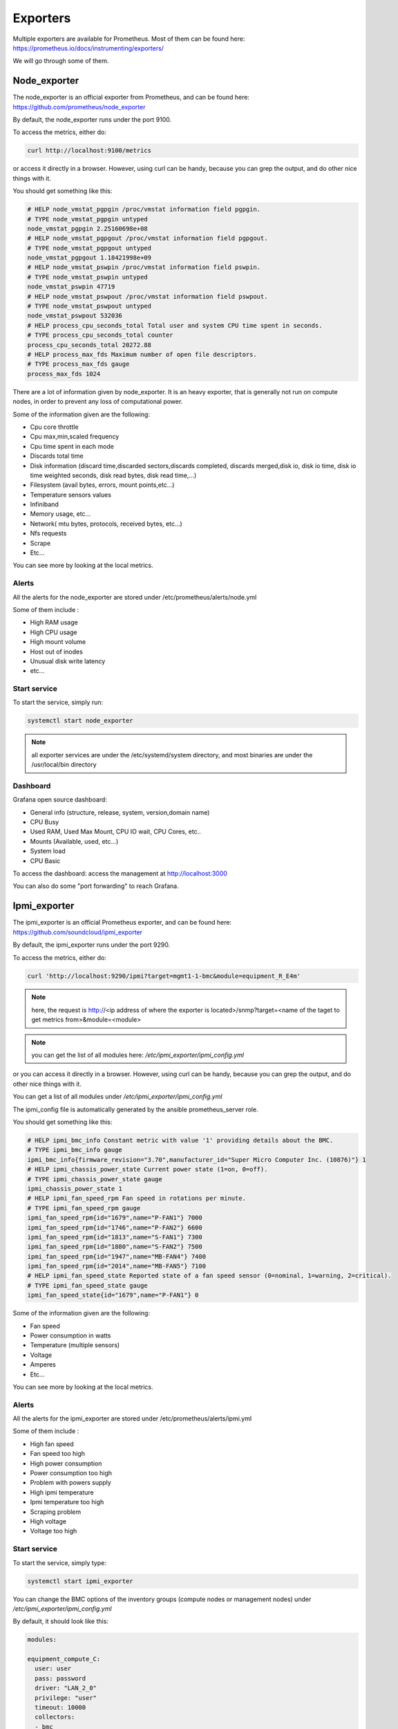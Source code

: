 Exporters
=========

Multiple exporters are available for Prometheus.
Most of them can be found here:
https://prometheus.io/docs/instrumenting/exporters/

We will go through some of them.

Node_exporter
-------------

The node_exporter is an official exporter from Prometheus, and can be found
here: https://github.com/prometheus/node_exporter

By default, the node_exporter runs under the port 9100.

To access the metrics, either do:

.. code-block:: text

  curl http://localhost:9100/metrics

or access it directly in a browser. However, using curl can be handy, because
you can grep the output, and do other nice things with it.

You should get something like this:

.. code-block:: text

  # HELP node_vmstat_pgpgin /proc/vmstat information field pgpgin.
  # TYPE node_vmstat_pgpgin untyped
  node_vmstat_pgpgin 2.25160698e+08
  # HELP node_vmstat_pgpgout /proc/vmstat information field pgpgout.
  # TYPE node_vmstat_pgpgout untyped
  node_vmstat_pgpgout 1.18421998e+09
  # HELP node_vmstat_pswpin /proc/vmstat information field pswpin.
  # TYPE node_vmstat_pswpin untyped
  node_vmstat_pswpin 47719
  # HELP node_vmstat_pswpout /proc/vmstat information field pswpout.
  # TYPE node_vmstat_pswpout untyped
  node_vmstat_pswpout 532036
  # HELP process_cpu_seconds_total Total user and system CPU time spent in seconds.
  # TYPE process_cpu_seconds_total counter
  process_cpu_seconds_total 20272.88
  # HELP process_max_fds Maximum number of open file descriptors.
  # TYPE process_max_fds gauge
  process_max_fds 1024

There are a lot of information given by node_exporter. It is an heavy
exporter, that is generally not run on compute nodes, in order to prevent
any loss of computational power.

Some of the information given are the following:

* Cpu core throttle
* Cpu max,min,scaled frequency
* Cpu time spent in each mode
* Discards total time
* Disk information (discard time,discarded sectors,discards completed, discards merged,disk io, disk io time, disk io time weighted seconds, disk read bytes, disk read time,…)
* Filesystem (avail bytes, errors, mount points,etc…)
* Temperature sensors values
* Infiniband
* Memory usage, etc…
* Network( mtu bytes, protocols, received bytes, etc…)
* Nfs requests
* Scrape
* Etc…

You can see more by looking at the local metrics.

Alerts
^^^^^^

All the alerts for the node_exporter are stored under
/etc/prometheus/alerts/node.yml

Some of them include :

* High RAM usage
* High CPU usage
* High mount volume
* Host out of inodes
* Unusual disk write latency
* etc...

Start service
^^^^^^^^^^^^^

To start the service, simply run:

.. code-block:: text

  systemctl start node_exporter

.. note:: all exporter services are under the /etc/systemd/system directory, and most binaries are under the /usr/local/bin directory

Dashboard
^^^^^^^^^

Grafana open source dashboard:

* General info (structure, release, system, version,domain name)
* CPU Busy
* Used RAM, Used Max Mount, CPU IO wait, CPU Cores, etc..
* Mounts (Available, used, etc...)
* System load
* CPU Basic

To access the dashboard: access the management at http://localhost:3000

You can also do some "port forwarding" to reach Grafana.

Ipmi_exporter
-------------

The ipmi_exporter is an official Prometheus exporter, and can be found here:
https://github.com/soundcloud/ipmi_exporter

By default, the ipmi_exporter runs under the port 9290.

To access the metrics, either do:

.. code-block:: text

  curl 'http://localhost:9290/ipmi?target=mgmt1-1-bmc&module=equipment_R_E4m'

.. note::

  here, the request is http://<ip address of where the exporter is located>/snmp?target=<name of the taget to get metrics from>&module=<module>

.. note::

  you can get the list of all modules here: */etc/ipmi_exporter/ipmi_config.yml*

or you can access it directly in a browser. However, using curl can be handy,
because you can grep the output, and do other nice things with it.

You can get a list of all modules under */etc/ipmi_exporter/ipmi_config.yml*

The ipmi_config file is automatically generated by the ansible prometheus_server
role.

You should get something like this:

.. code-block:: text

  # HELP ipmi_bmc_info Constant metric with value '1' providing details about the BMC.
  # TYPE ipmi_bmc_info gauge
  ipmi_bmc_info{firmware_revision="3.70",manufacturer_id="Super Micro Computer Inc. (10876)"} 1
  # HELP ipmi_chassis_power_state Current power state (1=on, 0=off).
  # TYPE ipmi_chassis_power_state gauge
  ipmi_chassis_power_state 1
  # HELP ipmi_fan_speed_rpm Fan speed in rotations per minute.
  # TYPE ipmi_fan_speed_rpm gauge
  ipmi_fan_speed_rpm{id="1679",name="P-FAN1"} 7000
  ipmi_fan_speed_rpm{id="1746",name="P-FAN2"} 6600
  ipmi_fan_speed_rpm{id="1813",name="S-FAN1"} 7300
  ipmi_fan_speed_rpm{id="1880",name="S-FAN2"} 7500
  ipmi_fan_speed_rpm{id="1947",name="MB-FAN4"} 7400
  ipmi_fan_speed_rpm{id="2014",name="MB-FAN5"} 7100
  # HELP ipmi_fan_speed_state Reported state of a fan speed sensor (0=nominal, 1=warning, 2=critical).
  # TYPE ipmi_fan_speed_state gauge
  ipmi_fan_speed_state{id="1679",name="P-FAN1"} 0

Some of the information given are the following:

* Fan speed
* Power consumption in watts
* Temperature (multiple sensors)
* Voltage
* Amperes
* Etc…

You can see more by looking at the local metrics.

Alerts
^^^^^^

All the alerts for the ipmi_exporter are stored under /etc/prometheus/alerts/ipmi.yml

Some of them include :

* High fan speed
* Fan speed too high
* High power consumption
* Power consumption too high
* Problem with powers supply
* High ipmi temperature
* Ipmi temperature too high
* Scraping problem
* High voltage
* Voltage too high

Start service
^^^^^^^^^^^^^

To start the service, simply type:

.. code-block:: text

  systemctl start ipmi_exporter

You can change the BMC options of the inventory groups (compute nodes or
management nodes) under */etc/ipmi_exporter/ipmi_config.yml*

By default, it should look like this:

.. code-block:: yaml

  modules:

  equipment_compute_C:
    user: user
    pass: password
    driver: "LAN_2_0"
    privilege: "user"
    timeout: 10000
    collectors:
    - bmc
    - ipmi
    - chassis
    exclude_sensor_ids:


  equipment_R_E4m:
    user: ADMIN
    pass: ADMIN
    driver: "LAN_2_0"
    privilege: "user"
    timeout: 10000
    collectors:
    - bmc
    - ipmi
    - chassis
    exclude_sensor_ids:

If you modify the BMC username or password, don't forget to check the changes
in this file.

Dashboard
^^^^^^^^^

There are several dashboards for ipmi.

They give the following:

* Fan speed (min,max,avg,current) graph
* Temperature ( per sensors)
* Average Temperature of all sensors (min,max,avg,current)
* Alerts (warnings and critical)
* Power consumption (min,max,avg,current)
* Voltage (per sensors)
* Amperes
* etc...

Snmp_exporter
-------------

The snmp_exporter can be found here:
https://github.com/prometheus/snmp_exporter

By default, the snmp_exorter runs under the port 9116.

This exporter, along with the ipmi exporter, is a little special, as it executes
snmp commands on the targets. So we can get the metrics of all the targets with
the exporter running locally on our management server.

To access the metrics, do:

  curl 'http://localhost:9116/snmp?target=switch-001'

.. note::

  here, the request is http://<ip address of where the exporter is located>/snmp?target=<ip address of the switch that we want the metrics from>

Otherwise we can  access it directly in a browser. However, using curl can be
handy, because you can grep the output, and do other nice things with it.

You should get something like this:

.. code-block:: text

  # HELP ifAdminStatus The desired state of the interface - 1.3.6.1.2.1.2.2.1.7
  # TYPE ifAdminStatus gauge
  ifAdminStatus{ifAlias="",ifDescr="",ifIndex="1",ifName="Gi0/0"} 2
  ifAdminStatus{ifAlias="",ifDescr="",ifIndex="10",ifName="Gi1/0/3"} 1
  ifAdminStatus{ifAlias="",ifDescr="",ifIndex="11",ifName="Gi1/0/4"} 1
  ifAdminStatus{ifAlias="",ifDescr="",ifIndex="12",ifName="Gi1/0/5"} 1
  ifAdminStatus{ifAlias="",ifDescr="",ifIndex="13",ifName="Gi1/0/6"} 1
  ifAdminStatus{ifAlias="",ifDescr="",ifIndex="2",ifName="Nu0"} 1
  ifAdminStatus{ifAlias="",ifDescr="",ifIndex="20",ifName="Gi1/0/13"} 1
  ifAdminStatus{ifAlias="",ifDescr="",ifIndex="27",ifName="Gi1/0/20"} 1
  ifAdminStatus{ifAlias="",ifDescr="",ifIndex="29",ifName="Gi1/0/22"} 1
  ifAdminStatus{ifAlias="",ifDescr="",ifIndex="3",ifName="VLAN-1"} 1

Snmp_exporter setup
^^^^^^^^^^^^^^^^^^^

The setup of this exporter is a little tricky.

By default, we provide a configuration file for this exporter only for cisco
switches.

This is because snmp needs specific OIDS, in order to query the switches.
These OIDS can vary depending on the switch you use.

You can have a look at all OIDS available here:
https://cric.grenoble.cnrs.fr/Administrateurs/Outils/MIBS/

You can find this file under /etc/snmp_exporter/snmp.yml

It should look something like this::

.. code-block:: yaml

  if_mib:
    walk:
      - 1.3.6.1.2.1.2
      - 1.3.6.1.2.1.31.1.1
      - 1.3.6.1.4.1.25461.2.1.2.3.11.1.2
  get:
    - 1.3.6.1.2.1.1.3.0
  metrics:
    - name: sysUpTime
      oid: 1.3.6.1.2.1.1.3
      type: gauge
      help: The time (in hundredths of a second) since the network management portion of the system was last re-initialized. - 1.3.6.1.2.1.1.3
    - name: ifNumber
      oid: 1.3.6.1.2.1.2.1
      type: gauge
      help: The number of network interfaces (regardless of their current state) present on this system. - 1.3.6.1.2.1.2.1
    - name: ifIndex
      oid: 1.3.6.1.2.1.2.2.1.1
      type: gauge
      help: A unique value, greater than zero, for each interface - 1.3.6.1.2.1.2.2.1.1
      indexes:

If you have another switch you want to query, you can generate another file than
the one we provide.

By installing snmp_exporter, you should have a generator installed under
/usr/local/go/src/github.com/prometheus/snmp_exporter/generator

Here, you have a file, generator.yml that you have to change, according to what
you want.

By default, it looks like this:

.. code-block:: text

  modules:
  # Default IF-MIB interfaces table with ifIndex.
  if_mib:
    walk: [sysUpTime, interfaces,ifXTable]
    version: 1
    auth:
      community: cluster
    lookups:
      - source_indexes: [ifIndex]
        lookup: ifAlias
      - source_indexes: [ifIndex]
        lookup: ifDescr
      - source_indexes: [ifIndex]
        # Use OID to avoid conflict with Netscaler NS-ROOT-MIB.
        lookup: 1.3.6.1.2.1.31.1.1.1.1 # ifName
    overrides:
      ifAlias:
        ignore: true # Lookup metric
      ifDescr:
        ignore: true # Lookup metric
      ifName:
        ignore: true # Lookup metric
      ifType:
        type: EnumAsInfo

.. note:: Notice the auth section, by default, we setup the switches with the cluster community with no password required. See the switch setup section for more info.

You can tune it as you want, as long as you follow this syntax:

.. code-block:: text

  modules:
  module_name:  # The module name. You can have as many modules as you want.
    walk:       # List of OIDs to walk. Can also be SNMP object names or specific instances.
      - 1.3.6.1.2.1.2              # Same as "interfaces"
      - sysUpTime                  # Same as "1.3.6.1.2.1.1.3"
      - 1.3.6.1.2.1.31.1.1.1.6.40  # Instance of "ifHCInOctets" with index "40"

    version: 2  # SNMP version to use. Defaults to 2.
                # 1 will use GETNEXT, 2 and 3 use GETBULK.
    max_repetitions: 25  # How many objects to request with GET/GETBULK, defaults to 25.
                         # May need to be reduced for buggy devices.
    retries: 3   # How many times to retry a failed request, defaults to 3.
    timeout: 5s  # Timeout for each individual SNMP request, defaults to 5s.

    auth:
      # Community string is used with SNMP v1 and v2. Defaults to "public".
      community: public

      # v3 has different and more complex settings.
      # Which are required depends on the security_level.
      # The equivalent options on NetSNMP commands like snmpbulkwalk
      # and snmpget are also listed. See snmpcmd(1).
      username: user  # Required, no default. -u option to NetSNMP.
      security_level: noAuthNoPriv  # Defaults to noAuthNoPriv. -l option to NetSNMP.
                                    # Can be noAuthNoPriv, authNoPriv or authPriv.
      password: pass  # Has no default. Also known as authKey, -A option to NetSNMP.
                      # Required if security_level is authNoPriv or authPriv.
      auth_protocol: MD5  # MD5 or SHA, defaults to MD5. -a option to NetSNMP.
                          # Used if security_level is authNoPriv or authPriv.
      priv_protocol: DES  # DES or AES, defaults to DES. -x option to NetSNMP.
                          # Used if security_level is authPriv.
      priv_password: otherPass # Has no default. Also known as privKey, -X option to NetSNMP.
                               # Required if security_level is authPriv.
      context_name: context # Has no default. -n option to NetSNMP.
                            # Required if context is configured on the device.

    lookups:  # Optional list of lookups to perform.
              # The default for `keep_source_indexes` is false. Indexes must be unique for this option to be used.

      # If the index of a table is bsnDot11EssIndex, usually that'd be the label
      # on the resulting metrics from that table. Instead, use the index to
      # lookup the bsnDot11EssSsid table entry and create a bsnDot11EssSsid label
      # with that value.
      - source_indexes: [bsnDot11EssIndex]
        lookup: bsnDot11EssSsid
        drop_source_indexes: false  # If true, delete source index labels for this lookup.
                                    # This avoids label clutter when the new index is unique.

     overrides: # Allows for per-module overrides of bits of MIBs
       metricName:
         ignore: true # Drops the metric from the output.
         regex_extracts:
           Temp: # A new metric will be created appending this to the metricName to become metricNameTemp.
             - regex: '(.*)' # Regex to extract a value from the returned SNMP walks's value.
               value: '$1' # The result will be parsed as a float64, defaults to $1.
           Status:
             - regex: '.*Example'
               value: '1' # The first entry whose regex matches and whose value parses wins.
             - regex: '.*'
               value: '0'
         type: DisplayString # Override the metric type, possible types are:
                             #   gauge:   An integer with type gauge.
                             #   counter: An integer with type counter.
                             #   OctetString: A bit string, rendered as 0xff34.
                             #   DateAndTime: An RFC 2579 DateAndTime byte sequence. If the device has no time zone data, UTC is used.
                             #   DisplayString: An ASCII or UTF-8 string.
                             #   PhysAddress48: A 48 bit MAC address, rendered as 00:01:02:03:04:ff.
                             #   Float: A 32 bit floating-point value with type gauge.
                             #   Double: A 64 bit floating-point value with type gauge.
                             #   InetAddressIPv4: An IPv4 address, rendered as 1.2.3.4.
                             #   InetAddressIPv6: An IPv6 address, rendered as 0102:0304:0506:0708:090A:0B0C:0D0E:0F10.
                             #   InetAddress: An InetAddress per RFC 4001. Must be preceded by an InetAddressType.
                             #   InetAddressMissingSize: An InetAddress that violates section 4.1 of RFC 4001 by
                             #       not having the size in the index. Must be preceded by an InetAddressType.
                             #   EnumAsInfo: An enum for which a single timeseries is created. Good for constant values.
                             #   EnumAsStateSet: An enum with a time series per state. Good for variable low-cardinality enums.
                             #   Bits: An RFC 2578 BITS construct, which produces a StateSet with a time series per bit.


Here is a list of MIBS:

.. seealso:: https://github.com/librenms/librenms/tree/master/mibs

You can get more info here:

.. seealso:: https://github.com/prometheus/snmp_exporter/tree/master/generator

And here:

.. seealso:: https://programmer.group/prometheus-prometheus-monitoring-switch-snmp.html

Once you are done tuning the file, simply do:

.. code-block:: text

  $ export MIBDIRS=mibs
  $ ./generator generate

>hat you will get is a snmp.yml file. Simply copy the new file:

.. code-block:: text

  $ cp snmp.yml /etc/snmp_exporter/

Setup targets
^^^^^^^^^^^^^

To setup the targets, simply add:

.. code-block:: yaml

  monitoring:

  exporters:
    snmp_exporter:
      port: 9116
      with_generator: false

to the /etc/ansible/inventory/group_vars/equipment_profile you desire.

Switch setup
^^^^^^^^^^^^

To setup the community on the switch to communicate with the exporter:
Go to the switch via ssh or telnet, and enter the following commands:

.. code-block:: text

  $ Enable
  $ configure terminal
  $ snmp-server community cluster RO
  $ exit
  $ write memory

You can change cluster to any community name you want, that is written in the
 snmp.yml file

Start service
^^^^^^^^^^^^^

To start the service, simply run:

.. code-block:: text

  systemctl start snmp_exporter

.. note:: all exporter services are under the /etc/systemd/system directory, and most binaries are under the /usr/local/bin directory

Dashboard
^^^^^^^^^

The dashboard gives the following:

* Interface thoughput( in and out)
* Interface in,out,total in, total out, Bandwidth
* Alerts
* Percentage of casts (uni,multi,etc) In and Out
* Max in, Max out, number of interfaces, Total in,Uptime, Total out
* Etc...

Ha_cluster_exporter
-------------------

The ha_cluster_exporter is an open source exporter, and can be found here:
https://github.com/ClusterLabs/ha_cluster_exporter

.. note::
  No packages are provided in the stack for this exporter.
  You will need to build it yourself.

By default, the ha_cluster_exorter runs under the port 9664.

To access the metrics, either do:

.. code-block:: text

  curl http://localhost:9664/metrics

Or access it directly in a browser. However, using curl can be handy, because
you can grep the output, and do other nice things with it.

You should get something like this:

.. code-block:: text

  # HELP ha_cluster_corosync_member_votes How many votes each member node has contributed with to the current quorum
  # TYPE ha_cluster_corosync_member_votes gauge
  ha_cluster_corosync_member_votes{local="true",node="mgmt1-2",node_id="1"} 1
  # HELP ha_cluster_corosync_quorate Whether or not the cluster is quorate
  # TYPE ha_cluster_corosync_quorate gauge
  ha_cluster_corosync_quorate 1
  # HELP ha_cluster_corosync_quorum_votes Cluster quorum votes; one line per type
  # TYPE ha_cluster_corosync_quorum_votes gauge
  ha_cluster_corosync_quorum_votes{type="expected_votes"} 2
  ha_cluster_corosync_quorum_votes{type="highest_expected"} 2
  ha_cluster_corosync_quorum_votes{type="quorum"} 1
  ha_cluster_corosync_quorum_votes{type="total_votes"} 1
  # HELP ha_cluster_corosync_ring_errors The total number of faulty corosync rings
  # TYPE ha_cluster_corosync_ring_errors gauge
  ha_cluster_corosync_ring_errors 0
  # HELP ha_cluster_pacemaker_config_last_change The timestamp of the last change of the cluster configuration
  # TYPE ha_cluster_pacemaker_config_last_change counter
  ha_cluster_pacemaker_config_last_change 1.593617322e+09
  # HELP ha_cluster_pacemaker_fail_count The Fail count number per node and resource id
  # TYPE ha_cluster_pacemaker_fail_count gauge
  ha_cluster_pacemaker_fail_count{node="mgmt1-2",resource="fs-conman"} 0
  ha_cluster_pacemaker_fail_count{node="mgmt1-2",resource="fs-data-http"} 0
  ha_cluster_pacemaker_fail_count{node="mgmt1-2",resource="fs-data-pgsql"} 0
  ha_cluster_pacemaker_fail_count{node="mgmt1-2",resource="fs-grafana-database"} 0
  ha_cluster_pacemaker_fail_count{node="mgmt1-2",resource="fs-prometheus-database"} 0
  ha_cluster_pacemaker_fail_count{node="mgmt1-2",resource="fs-rsyslog"} 0


Some of the information given are the following:

* Pacemaker fails
* Pacemaker constraints
* Pacemaker migration threshold
* Pacemaker node status
* Status of Pacemaker resources
* Pacemaker stonith (enabled or not)

You can see more by looking at the local metrics, and by checking the github
page.

Alerts
^^^^^^

All the alerts for the node_exporter are stored under
/etc/prometheus/alerts/ha.yml

Some of them include :

* Not quorate
* Long standby
* Failed services
* Failed resources
* Failcount>migration threshold
* Stonith not enabled
* Negative location constraints

Start service
^^^^^^^^^^^^^

To start the service, simply run:

.. code-block:: text

  systemctl start ha_cluster_exporter

.. note::
  All exporter services are under the /etc/systemd/system directory,
  and most binaries are under the /usr/local/bin directory.

Dashboards
^^^^^^^^^^

there are several dashboards for the ha.

Here is what they show:

* Pacemaker nodes (Total  nodes, online nodes, expected up, DC)
* Quorum votes (expected votes, highest expected vote, total votes)
* Is quorate?
* Ring errors
* Last pacemaker change
* Resources (names, agent,status,…)
* Alerts (name, severity, instance…)
* Etc...

Slurm_exporter
--------------

The slurm_exporter is an open source exporter for Prometheus, and can be found
here: https://github.com/vpenso/prometheus-slurm-exporter

.. note::
  No packages are provided in the stack for this exporter.
  You will need to build it yourself.

By default, the slurm_exorter runs under the port 9817.

To access the metrics, either do::

  curl http://localhost:9817/metrics

or access it directly in a browser. However, using curl can be handy, because
you can grep the output, and do other nice things with it.

You should get something like this:

.. code-block:: text

  # TYPE promhttp_metric_handler_requests_total counter
  promhttp_metric_handler_requests_total{code="200"} 3029
  promhttp_metric_handler_requests_total{code="500"} 0
  promhttp_metric_handler_requests_total{code="503"} 0
  # HELP slurm_cpus_alloc Allocated CPUs
  # TYPE slurm_cpus_alloc gauge
  slurm_cpus_alloc 65792
  # HELP slurm_cpus_idle Idle CPUs
  # TYPE slurm_cpus_idle gauge
  slurm_cpus_idle 0
  # HELP slurm_cpus_other Mix CPUs
  # TYPE slurm_cpus_other gauge
  slurm_cpus_other 15616
  # HELP slurm_cpus_total Total CPUs
  # TYPE slurm_cpus_total gauge
  slurm_cpus_total 81408
  # HELP slurm_nodes_alloc Allocated nodes
  # TYPE slurm_nodes_alloc gauge
  slurm_nodes_alloc 257
  # HELP slurm_nodes_comp Completing nodes
  # TYPE slurm_nodes_comp gauge
  slurm_nodes_comp 0
  # HELP slurm_nodes_down Down nodes
  # TYPE slurm_nodes_down gauge
  slurm_nodes_down 28


Metrics
^^^^^^^

Here is an extract from the github page:

.. code-block:: text

  ## Exported Metrics

  ### State of the CPUs

  * **Allocated**: CPUs which have been allocated to a job.
  * **Idle**: CPUs not allocated to a job and thus available for use.
  * **Other**: CPUs which are unavailable for use at the moment.
  * **Total**: total number of CPUs.

  - [Information extracted from the SLURM **sinfo** command](https://slurm.schedmd.com/sinfo.html)
  - [Slurm CPU Management User and Administrator Guide](https://slurm.schedmd.com/cpu_management.html)

  ### State of the Nodes

  * **Allocated**: nodes which has been allocated to one or more jobs.
  * **Completing**: all jobs associated with these nodes are in the process of being completed.
  * **Down**: nodes which are unavailable for use.
  * **Drain**: with this metric two different states are accounted for:
    - nodes in ``drained`` state (marked unavailable for use per system administrator request)
    - nodes in ``draining`` state (currently executing jobs but which will not be allocated for new ones).
  * **Fail**: these nodes are expected to fail soon and are unavailable for use per system administrator request.
  * **Error**: nodes which are currently in an error state and not capable of running any jobs.
  * **Idle**: nodes not allocated to any jobs and thus available for use.
  * **Maint**: nodes which are currently marked with the __maintenance__ flag.
  * **Mixed**: nodes which have some of their CPUs ALLOCATED while others are IDLE.
  * **Resv**: these nodes are in an advanced reservation and not generally available.

  [Information extracted from the SLURM **sinfo** command](https://slurm.schedmd.com/sinfo.html)

  ### Status of the Jobs

  * **PENDING**: Jobs awaiting for resource allocation.
  * **PENDING_DEPENDENCY**: Jobs awaiting because of a unexecuted job dependency.
  * **RUNNING**: Jobs currently allocated.
  * **SUSPENDED**: Job has an allocation but execution has been suspended and CPUs have been released for other jobs.
  * **CANCELLED**: Jobs which were explicitly cancelled by the user or system administrator.
  * **COMPLETING**: Jobs which are in the process of being completed.
  * **COMPLETED**: Jobs have terminated all processes on all nodes with an exit code of zero.
  * **CONFIGURING**: Jobs have been allocated resources, but are waiting for them to become ready for use.
  * **FAILED**: Jobs terminated with a non-zero exit code or other failure condition.
  * **TIMEOUT**: Jobs terminated upon reaching their time limit.
  * **PREEMPTED**: Jobs terminated due to preemption.
  * **NODE_FAIL**: Jobs terminated due to failure of one or more allocated nodes.

  [Information extracted from the SLURM **squeue** command](https://slurm.schedmd.com/squeue.html)

  ### Scheduler Information

  * **Server Thread count**: The number of current active ``slurmctld`` threads.
  * **Queue size**: The length of the scheduler queue.
  * **Last cycle**: Time in microseconds for last scheduling cycle.
  * **Mean cycle**: Mean of scheduling cycles since last reset.
  * **Cycles per minute**: Counter of scheduling executions per minute.
  * **(Backfill) Last cycle**: Time in microseconds of last backfilling cycle.
  * **(Backfill) Mean cycle**: Mean of backfilling scheduling cycles in microseconds since last reset.
  * **(Backfill) Depth mean**: Mean of processed jobs during backfilling scheduling cycles since last reset.


You can see more by looking at the local metrics.

Start service
^^^^^^^^^^^^^

To start the service, simply run:

.. code-block:: text

  systemctl start slurm_exporter

.. note:: all exporter services are under the /etc/systemd/system directory, and most binaries are under the /usr/local/bin directory

Alerts
^^^^^^

All the alerts for the slurm_exporter are stored under /etc/prometheus/alerts/

Some of them include :

* High RAM usage
* High CPU usage
* High mount volume
* Host out of inodes
* Unusual disk write latency
* etc...

Dashboard
^^^^^^^^^

A dashboard is provided on the exporter github page.
